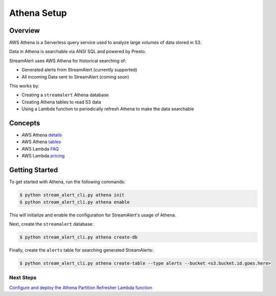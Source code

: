 Athena Setup
============

Overview
--------

AWS Athena is a Serverless query service used to analyze large volumes of data stored in S3.

Data in Athena is searchable via ANSI SQL and powered by Presto.

StreamAlert uses AWS Athena for historical searching of:

* Generated alerts from StreamAlert (currently supported)
* All incoming Data sent to StreamAlert (coming soon)

This works by:

* Creating a ``streamalert`` Athena database
* Creating Athena tables to read S3 data
* Using a Lambda function to periodically refresh Athena to make the data searchable

Concepts
--------
* AWS Athena `details`_
* AWS Athena `tables`_
* AWS Lambda `FAQ`_
* AWS Lambda `pricing`_

.. _details: https://aws.amazon.com/athena/details/
.. _tables: http://docs.aws.amazon.com/athena/latest/ug/creating-tables.html
.. _faq: https://aws.amazon.com/athena/faqs/
.. _pricing: https://aws.amazon.com/athena/pricing/

Getting Started
---------------

To get started with Athena, run the following commands:

.. code-block:: bash

  $ python stream_alert_cli.py athena init
  $ python stream_alert_cli.py athena enable

This will initialize and enable the configuration for StreamAlert's usage of Athena.

Next, create the ``streamalert`` database:

.. code-block:: bash

  $ python stream_alert_cli.py athena create-db

Finally, create the ``alerts`` table for searching generated StreamAlerts:

.. code-block:: bash

  $ python stream_alert_cli.py athena create-table --type alerts --bucket <s3.bucket.id.goes.here>

Next Steps
~~~~~~~~~~

`Configure and deploy the Athena Partition Refresher Lambda function <athena-deploy.html>`_
